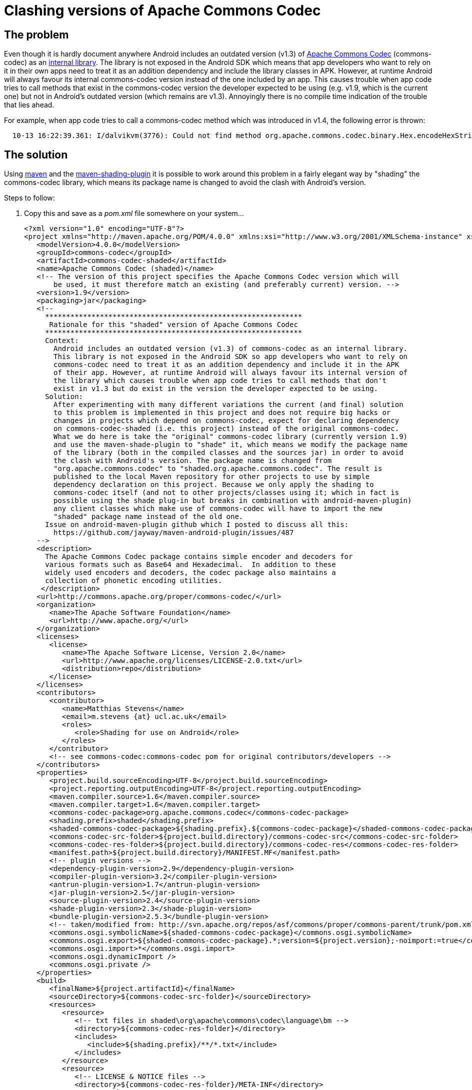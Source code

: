 = Clashing versions of Apache Commons Codec

== The problem

Even though it is hardly document anywhere Android includes an
outdated version (v1.3) of link:http://commons.apache.org/codec[Apache
Commons Codec] (+commons-codec+) as an
link:https://android.googlesource.com/platform/external/apache-http/[internal
library]. The library is not exposed in the Android SDK which means
that app developers who want to rely on it in their own apps need to
treat it as an addition dependency and include the library classes
in APK. However, at runtime Android will always favour its internal
commons-codec version instead of the one included by an app. This
causes trouble when app code tries to call methods that exist in the
+commons-codec+ version the developer expected to be using (e.g. v1.9,
which is the current one) but not in Android's outdated version (which
remains are v1.3). Annoyingly there is no compile time indication of
the trouble that lies ahead.

For example, when app code tries to call a +commons-codec+ method
which was introduced in v1.4, the following error is thrown:
----
  10-13 16:22:39.361: I/dalvikvm(3776): Could not find method org.apache.commons.codec.binary.Hex.encodeHexString, referenced from method ...
----


== The solution

Using link:http://maven.apache.org[+maven+] and the
link:http://maven.apache.org/plugins/maven-shade-plugin[+maven-shading-plugin+]
it is possible to work around this problem in a fairly elegant way by
"shading" the +commons-codec+ library, which means its package name is
changed to avoid the clash with Android's version.

.Steps to follow:
. Copy this and save as a _pom.xml_ file somewhere on your system...
[source,xml]
<?xml version="1.0" encoding="UTF-8"?>
<project xmlns="http://maven.apache.org/POM/4.0.0" xmlns:xsi="http://www.w3.org/2001/XMLSchema-instance" xsi:schemaLocation="http://maven.apache.org/POM/4.0.0 http://maven.apache.org/maven-v4_0_0.xsd">
   <modelVersion>4.0.0</modelVersion>
   <groupId>commons-codec</groupId>
   <artifactId>commons-codec-shaded</artifactId>
   <name>Apache Commons Codec (shaded)</name>
   <!-- The version of this project specifies the Apache Commons Codec version which will
       be used, it must therefore match an existing (and preferably current) version. -->
   <version>1.9</version>
   <packaging>jar</packaging>
   <!--
     *************************************************************
      Rationale for this "shaded" version of Apache Commons Codec
     *************************************************************
     Context:
       Android includes an outdated version (v1.3) of commons-codec as an internal library.
       This library is not exposed in the Android SDK so app developers who want to rely on
       commons-codec need to treat it as an addition dependency and include it in the APK
       of their app. However, at runtime Android will always favour its internal version of
       the library which causes trouble when app code tries to call methods that don't
       exist in v1.3 but do exist in the version the developer expected to be using.
     Solution:
       After experimenting with many different variations the current (and final) solution
       to this problem is implemented in this project and does not require big hacks or
       changes in projects which depend on commons-codec, expect for declaring dependency
       on commons-codec-shaded (i.e. this project) instead of the original commons-codec.
       What we do here is take the "original" commons-codec library (currently version 1.9)
       and use the maven-shade-plugin to "shade" it, which means we modify the package name
       of the library (both in the compiled classes and the sources jar) in order to avoid
       the clash with Android's version. The package name is changed from
       "org.apache.commons.codec" to "shaded.org.apache.commons.codec". The result is
       published to the local Maven repository for other projects to use by simple
       dependency declaration on this project. Because we only apply the shading to
       commons-codec itself (and not to other projects/classes using it; which in fact is
       possible using the shade plug-in but breaks in combination with android-maven-plugin)
       any client classes which make use of commons-codec will have to import the new
       "shaded" package name instead of the old one.
     Issue on android-maven-plugin github which I posted to discuss all this:
       https://github.com/jayway/maven-android-plugin/issues/487
   -->
   <description>
     The Apache Commons Codec package contains simple encoder and decoders for
     various formats such as Base64 and Hexadecimal.  In addition to these
     widely used encoders and decoders, the codec package also maintains a
     collection of phonetic encoding utilities.
    </description>
   <url>http://commons.apache.org/proper/commons-codec/</url>
   <organization>
      <name>The Apache Software Foundation</name>
      <url>http://www.apache.org/</url>
   </organization>
   <licenses>
      <license>
         <name>The Apache Software License, Version 2.0</name>
         <url>http://www.apache.org/licenses/LICENSE-2.0.txt</url>
         <distribution>repo</distribution>
      </license>
   </licenses>
   <contributors>
      <contributor>
         <name>Matthias Stevens</name>
         <email>m.stevens {at} ucl.ac.uk</email>
         <roles>
            <role>Shading for use on Android</role>
         </roles>
      </contributor>
      <!-- see commons-codec:commons-codec pom for original contributors/developers -->
   </contributors>
   <properties>
      <project.build.sourceEncoding>UTF-8</project.build.sourceEncoding>
      <project.reporting.outputEncoding>UTF-8</project.reporting.outputEncoding>
      <maven.compiler.source>1.6</maven.compiler.source>
      <maven.compiler.target>1.6</maven.compiler.target>
      <commons-codec-package>org.apache.commons.codec</commons-codec-package>
      <shading.prefix>shaded</shading.prefix>
      <shaded-commons-codec-package>${shading.prefix}.${commons-codec-package}</shaded-commons-codec-package>
      <commons-codec-src-folder>${project.build.directory}/commons-codec-src</commons-codec-src-folder>
      <commons-codec-res-folder>${project.build.directory}/commons-codec-res</commons-codec-res-folder>
      <manifest.path>${project.build.directory}/MANIFEST.MF</manifest.path>
      <!-- plugin versions -->
      <dependency-plugin-version>2.9</dependency-plugin-version>
      <compiler-plugin-version>3.2</compiler-plugin-version>
      <antrun-plugin-version>1.7</antrun-plugin-version>
      <jar-plugin-version>2.5</jar-plugin-version>
      <source-plugin-version>2.4</source-plugin-version>
      <shade-plugin-version>2.3</shade-plugin-version>
      <bundle-plugin-version>2.5.3</bundle-plugin-version>
      <!-- taken/modified from: http://svn.apache.org/repos/asf/commons/proper/commons-parent/trunk/pom.xml -->
      <commons.osgi.symbolicName>${shaded-commons-codec-package}</commons.osgi.symbolicName>
      <commons.osgi.export>${shaded-commons-codec-package}.*;version=${project.version};-noimport:=true</commons.osgi.export>
      <commons.osgi.import>*</commons.osgi.import>
      <commons.osgi.dynamicImport />
      <commons.osgi.private />
   </properties>
   <build>
      <finalName>${project.artifactId}</finalName>
      <sourceDirectory>${commons-codec-src-folder}</sourceDirectory>      
      <resources>
         <resource>
            <!-- txt files in shaded\org\apache\commons\codec\language\bm -->
            <directory>${commons-codec-res-folder}</directory>
            <includes>
               <include>${shading.prefix}/**/*.txt</include>
            </includes>
         </resource>
         <resource>
            <!-- LICENSE & NOTICE files -->
            <directory>${commons-codec-res-folder}/META-INF</directory>
            <targetPath>META-INF</targetPath>
            <includes>
               <include>*.txt</include>
            </includes>
         </resource>
      </resources>
      <plugins>
         <plugin>
            <!-- fetch & unpack commons-codec sources and resources -->
            <groupId>org.apache.maven.plugins</groupId>
            <artifactId>maven-dependency-plugin</artifactId>
            <version>${dependency-plugin-version}</version>
            <executions>
               <execution>
                  <id>unpack_commons-codec_sources_and_resources</id>
                  <phase>process-sources</phase>
                  <goals>
                     <goal>unpack</goal>
                  </goals>
                  <configuration>
                     <artifactItems>
                        <!-- commons-codec sources -->
                        <artifactItem>
                           <groupId>commons-codec</groupId>
                           <artifactId>commons-codec</artifactId>
                           <!-- the project version specifies the commons-codec version to use: -->
                           <version>${project.version}</version>
                           <classifier>sources</classifier>
                           <overWrite>true</overWrite>
                           <excludes>**/*.txt,META-INF/*</excludes>
                           <outputDirectory>${commons-codec-src-folder}</outputDirectory>
                        </artifactItem>
                        <!-- commons-codec resources (in package) -->
                        <artifactItem>
                           <groupId>commons-codec</groupId>
                           <artifactId>commons-codec</artifactId>
                           <!-- the project version specifies the commons-codec version to use: -->
                           <version>${project.version}</version>
                           <classifier>sources</classifier>
                           <overWrite>true</overWrite>
                           <includes>org/**/*.txt</includes>
                           <!-- apply shading: -->
                           <outputDirectory>${commons-codec-res-folder}/${shading.prefix}</outputDirectory>
                        </artifactItem> -->
                        <!-- commons-codec resources (in META-INF) -->
                        <artifactItem>
                           <groupId>commons-codec</groupId>
                           <artifactId>commons-codec</artifactId>
                           <!-- the project version specifies the commons-codec version to use: -->
                           <version>${project.version}</version>
                           <classifier>sources</classifier>
                           <overWrite>true</overWrite>
                           <includes>META-INF/*.txt</includes>
                           <outputDirectory>${commons-codec-res-folder}</outputDirectory>
                        </artifactItem> -->
                     </artifactItems>
                  </configuration>
               </execution>
            </executions>
         </plugin>
         <plugin>
            <!-- compile commons-codec sources -->
            <groupId>org.apache.maven.plugins</groupId>
            <artifactId>maven-compiler-plugin</artifactId>
            <version>${compiler-plugin-version}</version>
            <configuration>
                  <source>${maven.compiler.source}</source>
                  <target>${maven.compiler.target}</target>
               <encoding>UTF-8</encoding>
            </configuration>
         </plugin>
         <plugin>
            <groupId>org.apache.maven.plugins</groupId>
            <artifactId>maven-jar-plugin</artifactId>
            <version>${jar-plugin-version}</version>
            <executions>
               <execution>
                  <!-- jar unshaded classes (& resources) -->
                  <id>jar-unshaded</id>
                  <phase>package</phase>
                  <goals>
                     <goal>jar</goal>
                  </goals>
               </execution>
               <execution>
                  <!-- rejar shaded classes (& resources), with proper manifest partially generated by bundle plugin -->
                  <id>jar-shaded</id>
                  <!-- runs after bundle plugin is done generating the bundle manifest -->
                  <phase>post-integration-test</phase>
                  <goals>
                     <goal>jar</goal>
                  </goals>
                  <configuration>
                     <archive>
                        <manifestFile>${manifest.path}</manifestFile>
                        <manifestEntries>
                           <Specification-Title>${project.name}</Specification-Title>
                           <Specification-Version>${project.version}</Specification-Version>
                           <Specification-Vendor>${project.organization.name}</Specification-Vendor>
                           <Implementation-Title>${project.name}</Implementation-Title>
                           <Implementation-Version>${project.version}</Implementation-Version>
                           <Implementation-Vendor>${project.organization.name}</Implementation-Vendor>
                           <Implementation-Vendor-Id>org.apache</Implementation-Vendor-Id>
                           <Implementation-Build>${implementation.build}</Implementation-Build>
                           <X-Compile-Source-JDK>${maven.compiler.source}</X-Compile-Source-JDK>
                           <X-Compile-Target-JDK>${maven.compiler.target}</X-Compile-Target-JDK>
                        </manifestEntries>
                     </archive>
                  </configuration>
               </execution>
            </executions>
         </plugin>
         <plugin>
            <!-- attach sources jar -->
            <groupId>org.apache.maven.plugins</groupId>
            <artifactId>maven-source-plugin</artifactId>
            <version>${source-plugin-version}</version>
            <configuration>
               <archive>
                  <manifest>
                     <addDefaultImplementationEntries>true</addDefaultImplementationEntries>
                     <addDefaultSpecificationEntries>true</addDefaultSpecificationEntries>
                  </manifest>
               </archive>
            </configuration>
            <executions>
               <execution>
                  <!-- jar unshaded sources -->
                  <id>attach-unshaded-sources</id>
                  <!-- <phase>package</phase> (default) -->
                  <goals>
                     <goal>jar</goal>
                  </goals>
               </execution>
               <execution>
                  <!-- rejar shaded sources -->
                  <id>attach-shaded-sources</id>
                  <phase>post-integration-test</phase>
                  <goals>
                     <goal>jar</goal>
                  </goals>
               </execution>
            </executions>
         </plugin>
         <plugin>
            <!-- apply the shading to main jar and sources jar -->
            <groupId>org.apache.maven.plugins</groupId>
            <artifactId>maven-shade-plugin</artifactId>
            <version>${shade-plugin-version}</version>
            <executions>
               <execution>
                  <id>shading-main-jar-and-sources-jar</id>
                  <phase>package</phase>
                  <goals>
                     <goal>shade</goal>
                  </goals>
                  <configuration>
                     <!-- (not needed as it is the one and only artifact/dependency)
                     <artifactSet> 
                        <includes>
                           <include>commons-codec:*</include>
                        </includes>
                     </artifactSet>
                     -->
                     <relocations>
                        <relocation>
                           <pattern>${commons-codec-package}</pattern>
                           <shadedPattern>${shaded-commons-codec-package}</shadedPattern>
                        </relocation>
                     </relocations>
                     <createDependencyReducedPom>false</createDependencyReducedPom>
                     <!-- (only needed when dependency reduced pom is generated)
                     <dependencyReducedPomLocation>${project.build.directory}/dependency-reduced-pom.xml</dependencyReducedPomLocation> 
                     <keepDependenciesWithProvidedScope>true</keepDependenciesWithProvidedScope> 
                     <promoteTransitiveDependencies>true</promoteTransitiveDependencies>
                     -->
                     <createSourcesJar>true</createSourcesJar>
                     <shadeSourcesContent>true</shadeSourcesContent>
                  </configuration>
               </execution>
            </executions>
         </plugin>
         <plugin>
            <groupId>org.apache.maven.plugins</groupId>
            <artifactId>maven-antrun-plugin</artifactId>
            <version>${antrun-plugin-version}</version>
            <executions>
               <execution>
                  <!-- unpack shaded classes & sources for manifest generation and re-jarring -->
                  <id>post-shading-tasks</id>
                  <phase>package</phase>
                  <goals>
                     <goal>run</goal>
                  </goals>
                  <configuration>
                     <target>
                        <!-- Unjar shaded classes for generation of manifest -->
                        <echo>Deleting unshaded classes...</echo>
                        <delete dir="${project.build.directory}/classes"/>
                        <echo>Unjarring shaded main jar...</echo>
                        <unzip src="${project.build.directory}/${project.artifactId}.jar" dest="${project.build.directory}/classes"/>
                        <!-- delete to prevent dual inclusion in new main jar -->
                        <delete dir="${project.build.directory}/classes/META-INF/maven"/>
                        <!-- Unjar shaded sources -->
                        <echo>Deleting unshaded sources...</echo>
                        <delete dir="${commons-codec-src-folder}"/>
                        <echo>Unjarring shaded sources jar...</echo>
                        <unzip src="${project.build.directory}/${project.artifactId}-sources.jar" dest="${commons-codec-src-folder}"/>
                        <!-- delete to prevent dual inclusion in new sources jar -->
                        <delete dir="${commons-codec-src-folder}/META-INF"/>
                     </target>
                  </configuration>
               </execution>
                <execution>
                     <id>delete-orginals</id>
                     <phase>verify</phase>
                     <goals>
                        <goal>run</goal>
                     </goals>
                     <configuration>
                        <target>
                           <echo>Deleting unshaded jar files...</echo>
                           <delete>
                              <fileset dir="${project.build.directory}" includes="**/original-*.jar" />
                           </delete>
                        </target>
                     </configuration>
               </execution>
            </executions>
         </plugin>
         <plugin>
            <!-- taken/modified from: http://svn.apache.org/repos/asf/commons/proper/commons-parent/trunk/pom.xml -->
            <groupId>org.apache.felix</groupId>
            <artifactId>maven-bundle-plugin</artifactId>
            <version>${bundle-plugin-version}</version>
            <configuration>
               <archive>
                  <forced>true</forced>
               </archive>
               <excludeDependencies>true</excludeDependencies>
               <manifestLocation>${project.build.directory}</manifestLocation>
               <instructions>
                  <!-- stops the "uses" clauses being added to "Export-Package" manifest entry -->
                  <_nouses>true</_nouses>
                  <!-- Stop the JAVA_1_n_HOME variables from being treated as headers by Bnd -->
                  <_removeheaders>JAVA_1_3_HOME,JAVA_1_4_HOME,JAVA_1_5_HOME,JAVA_1_6_HOME,JAVA_1_7_HOME,JAVA_1_8_HOME</_removeheaders>
                  <Bundle-SymbolicName>${commons.osgi.symbolicName}</Bundle-SymbolicName>
                  <Export-Package>${commons.osgi.export}</Export-Package>
                  <Private-Package>${commons.osgi.private}</Private-Package>
                  <Import-Package>${commons.osgi.import}</Import-Package>
                  <DynamicImport-Package>${commons.osgi.dynamicImport}</DynamicImport-Package>
                  <Bundle-DocURL>${project.url}</Bundle-DocURL>
               </instructions>
            </configuration>
            <executions>
               <execution>
                  <id>bundle-manifest</id>
                  <!-- runs after the unjarring of the shaded classes -->
                  <phase>integration-test</phase><!--  default is: process-classes -->
                  <goals>
                     <goal>manifest</goal>
                  </goals>
               </execution>
            </executions>
         </plugin>
      </plugins>
   </build>
</project>

[NOTE] You can also base the shaded library on another version of
+commons-codec+ by simply changing the version of the
+shaded-commons-codec+ project.

. Run +mvn install+ on the command line while in the directory where
the _pom.xml_ sits. This will install the "shaded" version of
commons-codec to your local Maven repository.

. Now open the _pom.xml_ file of any Android-targeting project (jar,
apk, apklib or aar) in which you want to make use of +commons-codec+
and replace...

[source,xml]
   <!-- this: -->
   <dependency>
      <groupId>commons-codec</groupId>
      <artifactId>commons-codec</artifactId>
      <version>1.9</version><!-- or whatever version you were using -->
   </dependency>
   <!-- by this: -->
   <dependency>
      <groupId>commons-codec</groupId>
      <artifactId>commons-codec-shaded</artifactId>
      <version>1.9</version><!-- or whatever version you based your shaded library on -->
   </dependency>
